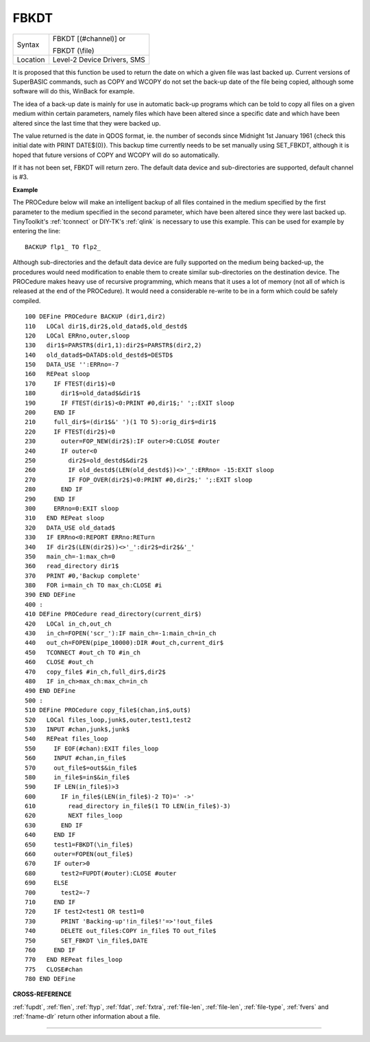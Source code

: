 ..  _fbkdt:

FBKDT
=====

+----------+------------------------------------------------------------------+
| Syntax   | FBKDT [(#channel)] or                                            |
|          |                                                                  |
|          | FBKDT (\\file)                                                   |
+----------+------------------------------------------------------------------+
| Location | Level-2 Device Drivers, SMS                                      |
+----------+------------------------------------------------------------------+

It is proposed that this function be used to return the date on which
a given file was last backed up. Current versions of SuperBASIC
commands, such as COPY and WCOPY do not set the back-up date of the file
being copied, although some software will do this, WinBack for example.

The idea of a back-up
date is mainly for use in automatic back-up programs which can be told
to copy all files on a given medium within certain parameters, namely
files which have been altered since a specific date and which have been
altered since the last time that they were backed up.

The value returned
is the date in QDOS format, ie. the number of seconds since Midnight 1st
January 1961 {check this initial date with PRINT DATE$(0)}. This backup
time currently needs to be set manually using SET\_FBKDT, although it is
hoped that future versions of COPY and WCOPY will do so automatically.

If it has not been set, FBKDT will return zero. The default data device
and sub-directories are supported, default channel is #3.

**Example**

The PROCedure below will make an intelligent backup of
all files contained in the medium specified by the first parameter to
the medium specified in the second parameter, which have been altered
since they were last backed up. TinyToolkit's :ref:`tconnect` or DIY-TK's
:ref:`qlink` is necessary to use this example. This can be used for example by
entering the line::

    BACKUP flp1_ TO flp2_

Although sub-directories and the default data device are fully
supported on the medium being backed-up, the procedures would need
modification to enable them to create similar sub-directories on the
destination device. The PROCedure makes heavy use of recursive
programming, which means that it uses a lot of memory (not all of which
is released at the end of the PROCedure). It would need a considerable
re-write to be in a form which could be safely compiled.

::

    100 DEFine PROCedure BACKUP (dir1,dir2)
    110   LOCal dir1$,dir2$,old_datad$,old_destd$
    120   LOCal ERRno,outer,sloop
    130   dir1$=PARSTR$(dir1,1):dir2$=PARSTR$(dir2,2)
    140   old_datad$=DATAD$:old_destd$=DESTD$
    150   DATA_USE '':ERRno=-7
    160   REPeat sloop
    170     IF FTEST(dir1$)<0
    180       dir1$=old_datad$&dir1$
    190       IF FTEST(dir1$)<0:PRINT #0,dir1$;' ';:EXIT sloop
    200     END IF
    210     full_dir$=(dir1$&' ')(1 TO 5):orig_dir$=dir1$
    220     IF FTEST(dir2$)<0
    230       outer=FOP_NEW(dir2$):IF outer>0:CLOSE #outer
    240       IF outer<0
    250         dir2$=old_destd$&dir2$
    260         IF old_destd$(LEN(old_destd$))<>'_':ERRno= -15:EXIT sloop
    270         IF FOP_OVER(dir2$)<0:PRINT #0,dir2$;' ';:EXIT sloop
    280       END IF
    290     END IF
    300     ERRno=0:EXIT sloop
    310   END REPeat sloop
    320   DATA_USE old_datad$
    330   IF ERRno<0:REPORT ERRno:RETurn
    340   IF dir2$(LEN(dir2$))<>'_':dir2$=dir2$&'_'
    350   main_ch=-1:max_ch=0
    360   read_directory dir1$
    370   PRINT #0,'Backup complete'
    380   FOR i=main_ch TO max_ch:CLOSE #i
    390 END DEFine
    400 :
    410 DEFine PROCedure read_directory(current_dir$)
    420   LOCal in_ch,out_ch
    430   in_ch=FOPEN('scr_'):IF main_ch=-1:main_ch=in_ch
    440   out_ch=FOPEN(pipe_10000):DIR #out_ch,current_dir$
    450   TCONNECT #out_ch TO #in_ch
    460   CLOSE #out_ch
    470   copy_file$ #in_ch,full_dir$,dir2$
    480   IF in_ch>max_ch:max_ch=in_ch
    490 END DEFine
    500 :
    510 DEFine PROCedure copy_file$(chan,in$,out$)
    520   LOCal files_loop,junk$,outer,test1,test2
    530   INPUT #chan,junk$,junk$
    540   REPeat files_loop
    550     IF EOF(#chan):EXIT files_loop
    560     INPUT #chan,in_file$
    570     out_file$=out$&in_file$
    580     in_file$=in$&in_file$
    590     IF LEN(in_file$)>3
    600       IF in_file$(LEN(in_file$)-2 TO)=' ->'
    610         read_directory in_file$(1 TO LEN(in_file$)-3)
    620         NEXT files_loop
    630       END IF
    640     END IF
    650     test1=FBKDT(\in_file$)
    660     outer=FOPEN(out_file$)
    670     IF outer>0
    680       test2=FUPDT(#outer):CLOSE #outer
    690     ELSE
    700       test2=-7
    710     END IF
    720     IF test2<test1 OR test1=0
    730       PRINT 'Backing-up'!in_file$!'=>'!out_file$
    740       DELETE out_file$:COPY in_file$ TO out_file$
    750       SET_FBKDT \in_file$,DATE
    760     END IF
    770   END REPeat files_loop
    775   CLOSE#chan
    780 END DEFine

**CROSS-REFERENCE**

:ref:`fupdt`, :ref:`flen`,
:ref:`ftyp`, :ref:`fdat`,
:ref:`fxtra`,
:ref:`file-len`,
:ref:`file-len`,
:ref:`file-type`,
:ref:`fvers` and :ref:`fname-dlr`
return other information about a file.

--------------


